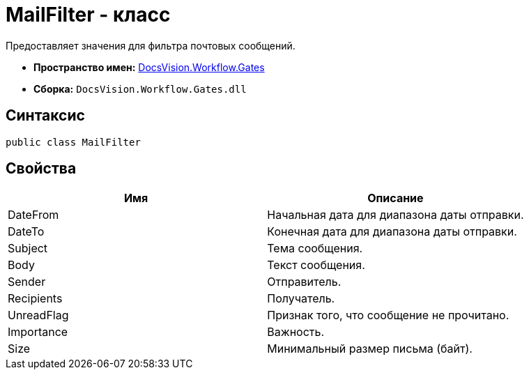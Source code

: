 = MailFilter - класс

Предоставляет значения для фильтра почтовых сообщений.

* *Пространство имен:* xref:api/DocsVision/Workflow/Gates/Gates_NS.adoc[DocsVision.Workflow.Gates]
* *Сборка:* `DocsVision.Workflow.Gates.dll`

== Синтаксис

[source,csharp]
----
public class MailFilter
----

== Свойства

[cols=",",options="header"]
|===
|Имя |Описание
|DateFrom |Начальная дата для диапазона даты отправки.
|DateTo |Конечная дата для диапазона даты отправки.
|Subject |Тема сообщения.
|Body |Текст сообщения.
|Sender |Отправитель.
|Recipients |Получатель.
|UnreadFlag |Признак того, что сообщение не прочитано.
|Importance |Важность.
|Size |Минимальный размер письма (байт).
|===
